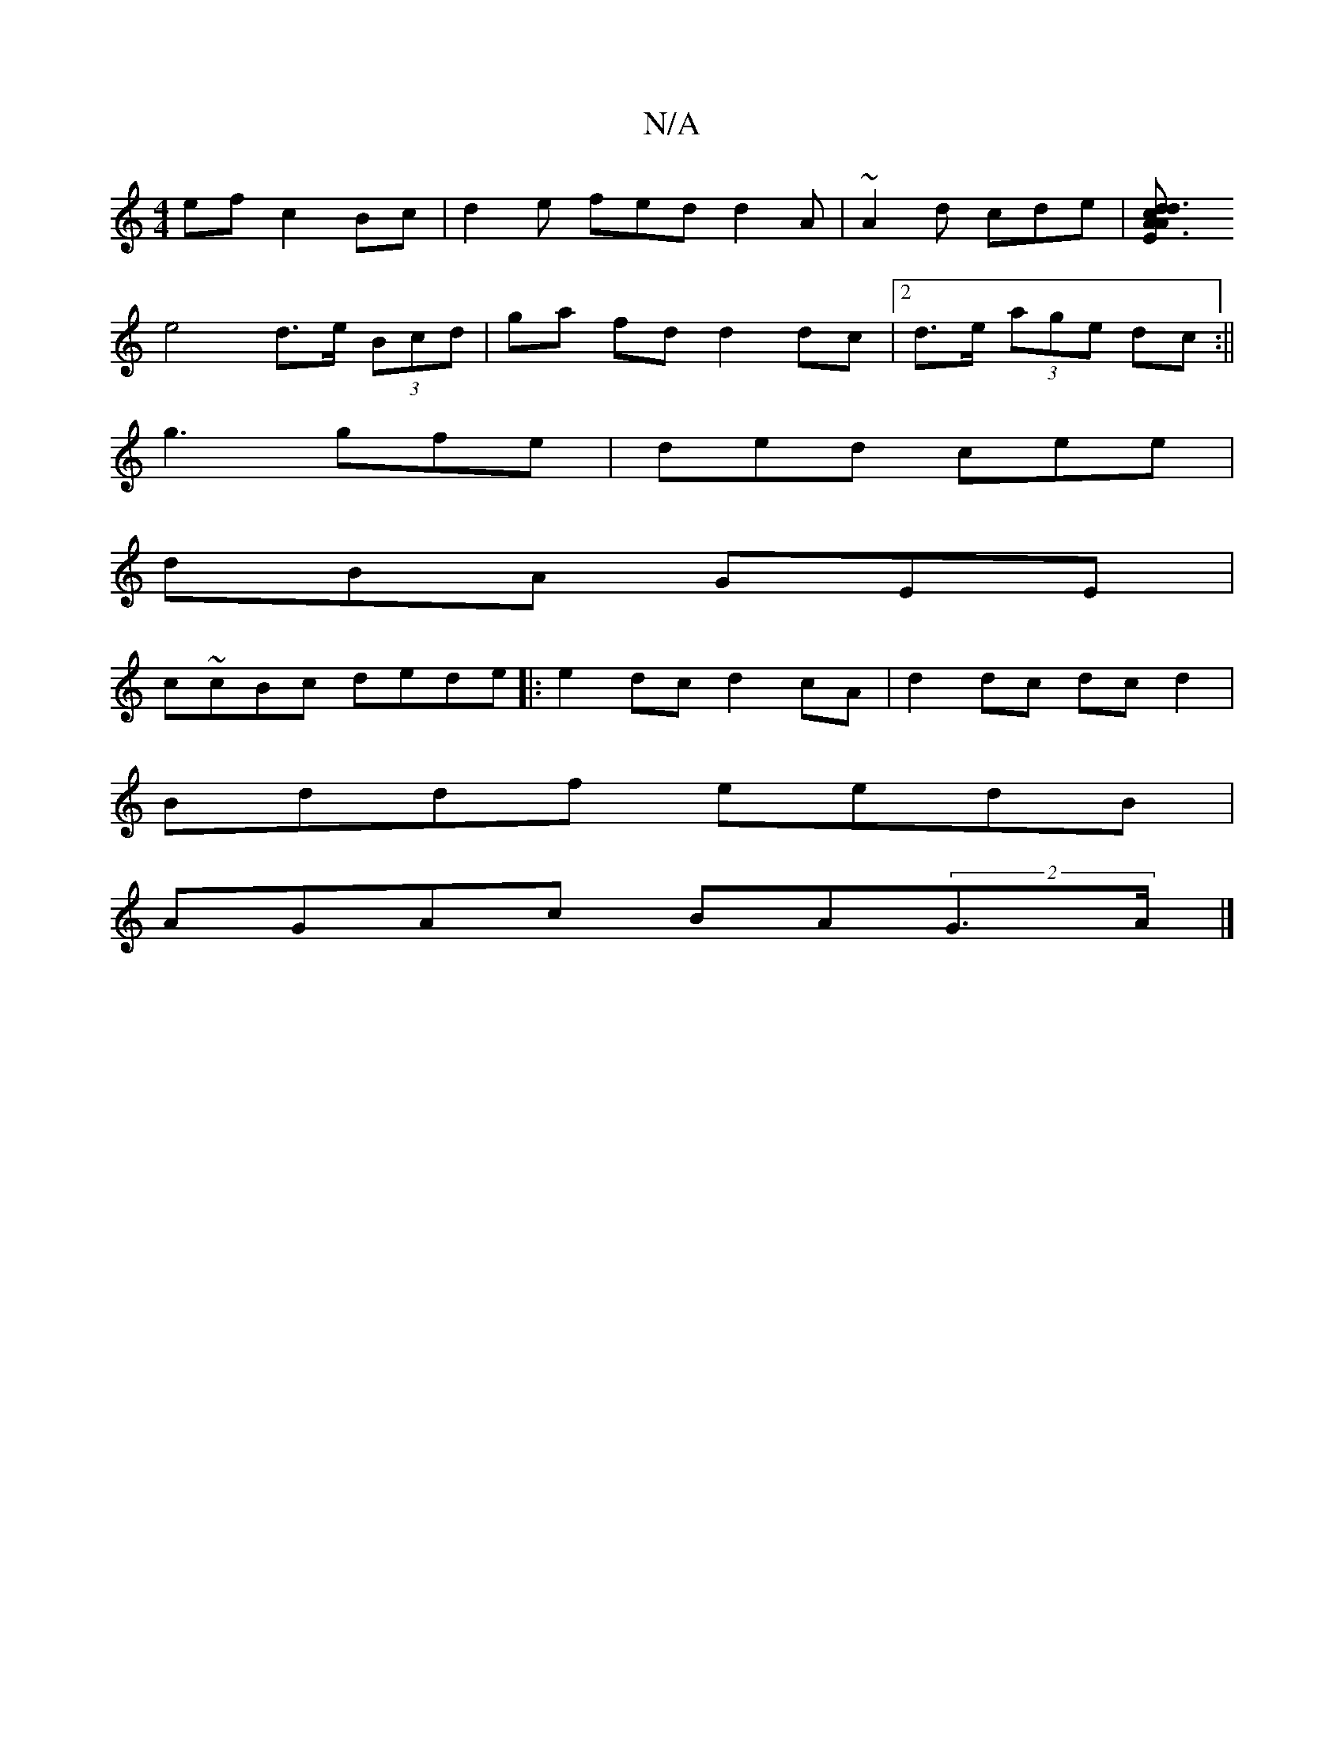 X:1
T:N/A
M:4/4
R:N/A
K:Cmajor
ef c2 Bc|d2e fed d2A|~A2d cde|[d3A3EAcd|] 
e4d>e (3Bcd|ga fd d2 dc |[2d>e (3age dc:|| 
g3 gfe | ded cee|
dBA GEE|
c~cBc dede|:e2dc d2cA|d2dc dcd2|
Bddf eedB|
AGAc BA(2G>A|]

|:GAdc dfca|a2 ag cdde|cde